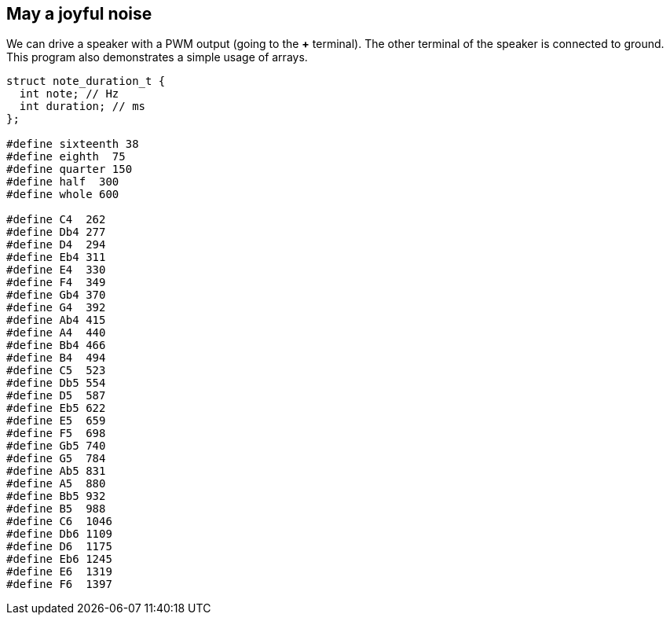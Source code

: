 == May a joyful noise

We can drive a speaker with a PWM output (going to the *+* terminal). The other terminal of the speaker is connected to ground. This program also demonstrates a simple usage of arrays.


[source,c]
----
struct note_duration_t {
  int note; // Hz
  int duration; // ms
};

#define sixteenth 38
#define eighth  75
#define quarter 150
#define half  300
#define whole 600

#define C4  262
#define Db4 277
#define D4  294
#define Eb4 311
#define E4  330
#define F4  349
#define Gb4 370
#define G4  392
#define Ab4 415
#define A4  440
#define Bb4 466
#define B4  494
#define C5  523
#define Db5 554
#define D5  587
#define Eb5 622
#define E5  659
#define F5  698
#define Gb5 740
#define G5  784
#define Ab5 831
#define A5  880
#define Bb5 932
#define B5  988
#define C6  1046
#define Db6 1109
#define D6  1175
#define Eb6 1245
#define E6  1319
#define F6  1397
----